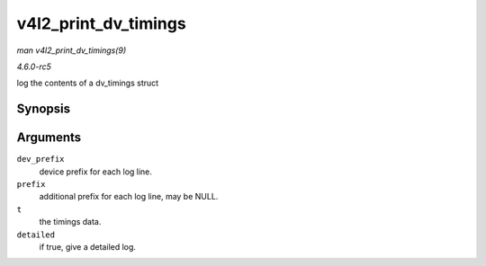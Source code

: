 .. -*- coding: utf-8; mode: rst -*-

.. _API-v4l2-print-dv-timings:

=====================
v4l2_print_dv_timings
=====================

*man v4l2_print_dv_timings(9)*

*4.6.0-rc5*

log the contents of a dv_timings struct


Synopsis
========

.. c:function:: void v4l2_print_dv_timings( const char * dev_prefix, const char * prefix, const struct v4l2_dv_timings * t, bool detailed )

Arguments
=========

``dev_prefix``
    device prefix for each log line.

``prefix``
    additional prefix for each log line, may be NULL.

``t``
    the timings data.

``detailed``
    if true, give a detailed log.


.. ------------------------------------------------------------------------------
.. This file was automatically converted from DocBook-XML with the dbxml
.. library (https://github.com/return42/sphkerneldoc). The origin XML comes
.. from the linux kernel, refer to:
..
.. * https://github.com/torvalds/linux/tree/master/Documentation/DocBook
.. ------------------------------------------------------------------------------
